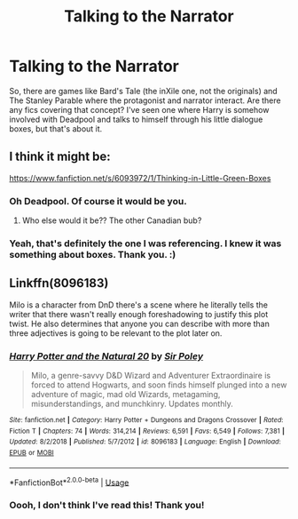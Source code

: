 #+TITLE: Talking to the Narrator

* Talking to the Narrator
:PROPERTIES:
:Author: Avalon1632
:Score: 6
:DateUnix: 1576056797.0
:DateShort: 2019-Dec-11
:FlairText: Request
:END:
So, there are games like Bard's Tale (the inXile one, not the originals) and The Stanley Parable where the protagonist and narrator interact. Are there any fics covering that concept? I've seen one where Harry is somehow involved with Deadpool and talks to himself through his little dialogue boxes, but that's about it.


** I think it might be:

[[https://www.fanfiction.net/s/6093972/1/Thinking-in-Little-Green-Boxes]]
:PROPERTIES:
:Author: TayyebaShoaib
:Score: 5
:DateUnix: 1576076136.0
:DateShort: 2019-Dec-11
:END:

*** Oh Deadpool. Of course it would be you.
:PROPERTIES:
:Author: Sefera17
:Score: 3
:DateUnix: 1576091374.0
:DateShort: 2019-Dec-11
:END:

**** Who else would it be?? The other Canadian bub?
:PROPERTIES:
:Author: CinnamonGhoulRL
:Score: 1
:DateUnix: 1576101109.0
:DateShort: 2019-Dec-12
:END:


*** Yeah, that's definitely the one I was referencing. I knew it was something about boxes. Thank you. :)
:PROPERTIES:
:Author: Avalon1632
:Score: 1
:DateUnix: 1576103340.0
:DateShort: 2019-Dec-12
:END:


** Linkffn(8096183)

Milo is a character from DnD there's a scene where he literally tells the writer that there wasn't really enough foreshadowing to justify this plot twist. He also determines that anyone you can describe with more than three adjectives is going to be relevant to the plot later on.
:PROPERTIES:
:Author: 15_Redstones
:Score: 2
:DateUnix: 1576258670.0
:DateShort: 2019-Dec-13
:END:

*** [[https://www.fanfiction.net/s/8096183/1/][*/Harry Potter and the Natural 20/*]] by [[https://www.fanfiction.net/u/3989854/Sir-Poley][/Sir Poley/]]

#+begin_quote
  Milo, a genre-savvy D&D Wizard and Adventurer Extraordinaire is forced to attend Hogwarts, and soon finds himself plunged into a new adventure of magic, mad old Wizards, metagaming, misunderstandings, and munchkinry. Updates monthly.
#+end_quote

^{/Site/:} ^{fanfiction.net} ^{*|*} ^{/Category/:} ^{Harry} ^{Potter} ^{+} ^{Dungeons} ^{and} ^{Dragons} ^{Crossover} ^{*|*} ^{/Rated/:} ^{Fiction} ^{T} ^{*|*} ^{/Chapters/:} ^{74} ^{*|*} ^{/Words/:} ^{314,214} ^{*|*} ^{/Reviews/:} ^{6,591} ^{*|*} ^{/Favs/:} ^{6,549} ^{*|*} ^{/Follows/:} ^{7,381} ^{*|*} ^{/Updated/:} ^{8/2/2018} ^{*|*} ^{/Published/:} ^{5/7/2012} ^{*|*} ^{/id/:} ^{8096183} ^{*|*} ^{/Language/:} ^{English} ^{*|*} ^{/Download/:} ^{[[http://www.ff2ebook.com/old/ffn-bot/index.php?id=8096183&source=ff&filetype=epub][EPUB]]} ^{or} ^{[[http://www.ff2ebook.com/old/ffn-bot/index.php?id=8096183&source=ff&filetype=mobi][MOBI]]}

--------------

*FanfictionBot*^{2.0.0-beta} | [[https://github.com/tusing/reddit-ffn-bot/wiki/Usage][Usage]]
:PROPERTIES:
:Author: FanfictionBot
:Score: 1
:DateUnix: 1576258687.0
:DateShort: 2019-Dec-13
:END:


*** Oooh, I don't think I've read this! Thank you!
:PROPERTIES:
:Author: Avalon1632
:Score: 1
:DateUnix: 1576261576.0
:DateShort: 2019-Dec-13
:END:
